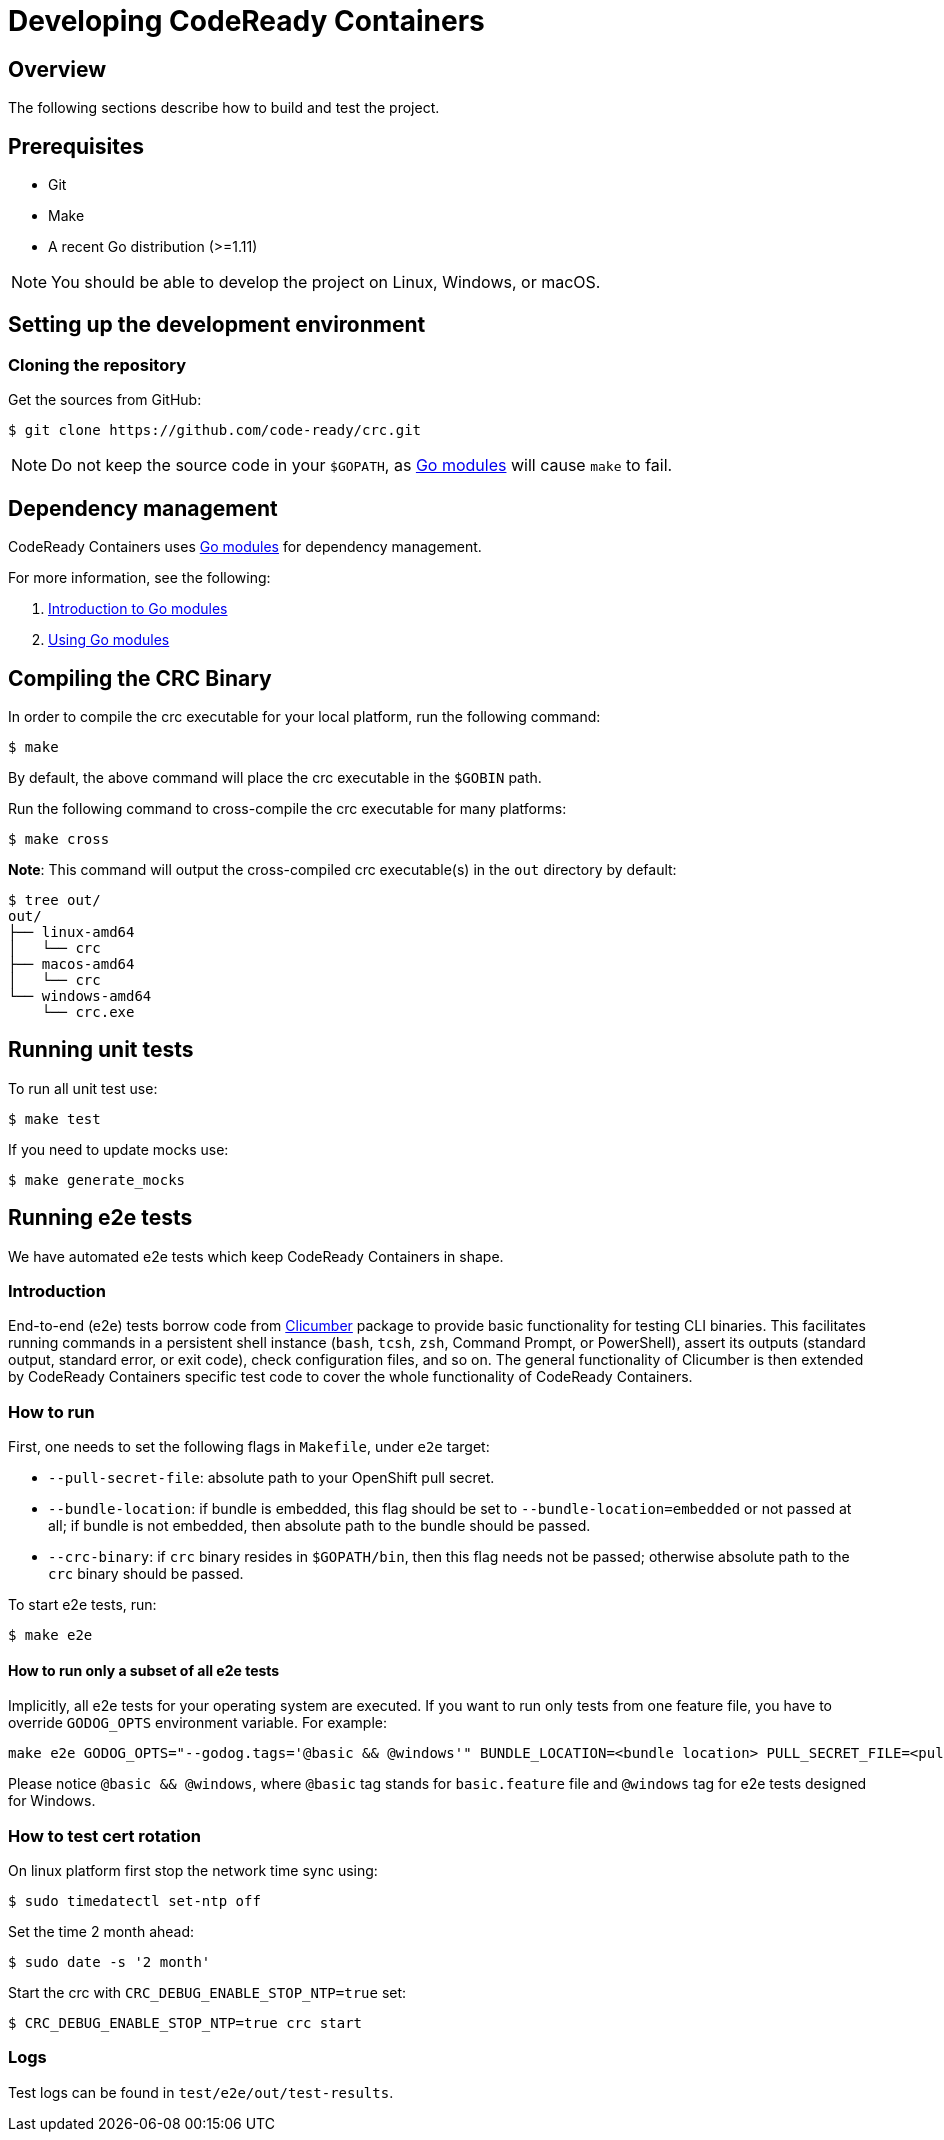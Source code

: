

= Developing CodeReady Containers

[[developing-overview]]
== Overview

The following sections describe how to build and test the project.

[[develop-prerequisites]]
== Prerequisites

- Git
- Make
- A recent Go distribution (>=1.11)

[NOTE]
====
You should be able to develop the project on Linux, Windows, or macOS.
====

[[set-up-dev-env]]
== Setting up the development environment

[[cloning-repository]]
=== Cloning the repository

Get the sources from GitHub:

----
$ git clone https://github.com/code-ready/crc.git
----

[NOTE]
====
Do not keep the source code in your `$GOPATH`, as link:https://github.com/golang/go/wiki/Modules[Go modules] will cause `make` to fail.
====

[[dependency-management]]
== Dependency management

CodeReady Containers uses link:https://github.com/golang/go/wiki/Modules[Go modules] for dependency management.

For more information, see the following:

. link:https://github.com/golang/go/wiki/Modules[Introduction to Go modules]
. link:https://blog.golang.org/using-go-modules[Using Go modules]

[[compiling-binaries]]
== Compiling the CRC Binary

In order to compile the crc executable for your local platform, run the following command:

----
$ make
----

By default, the above command will place the crc executable in the `$GOBIN` path.

Run the following command to cross-compile the crc executable for many platforms:

----
$ make cross
----

*Note*: This command will output the cross-compiled crc executable(s) in the `out` directory by default:

----
$ tree out/
out/
├── linux-amd64
│   └── crc
├── macos-amd64
│   └── crc
└── windows-amd64
    └── crc.exe
----

[[running-unit-tests]]
== Running unit tests

To run all unit test use:

[source,bash]
----
$ make test
----

If you need to update mocks use:

[source,bash]
----
$ make generate_mocks
----

[[running-e2e-tests]]
== Running e2e tests

We have automated e2e tests which keep CodeReady Containers in shape.

[[intro-to-e2e-testing]]
=== Introduction
End-to-end (e2e) tests borrow code from link:http://github.com/code-ready/clicumber[Clicumber] package to provide basic functionality for testing CLI binaries. This facilitates running commands in a persistent shell instance (`bash`, `tcsh`, `zsh`, Command Prompt, or PowerShell), assert its outputs (standard output, standard error, or exit code), check configuration files, and so on. The general functionality of Clicumber is then extended by CodeReady Containers specific test code to cover the whole functionality of CodeReady Containers.

[[how-to-run-e2e-tests]]
=== How to run

First, one needs to set the following flags in `Makefile`, under `e2e` target:

- `--pull-secret-file`: absolute path to your OpenShift pull secret.
- `--bundle-location`: if bundle is embedded, this flag should be set to `--bundle-location=embedded` or not passed at all; if bundle is not embedded, then absolute path to the bundle should be passed.
- `--crc-binary`: if `crc` binary resides in `$GOPATH/bin`, then this flag needs not be passed; otherwise absolute path to the `crc` binary should be passed.

To start e2e tests, run:
```bash
$ make e2e
```

==== How to run only a subset of all e2e tests

Implicitly, all e2e tests for your operating system are executed. If you want to run only tests from one feature file, you have to override `GODOG_OPTS` environment variable. For example:

```bash
make e2e GODOG_OPTS="--godog.tags='@basic && @windows'" BUNDLE_LOCATION=<bundle location> PULL_SECRET_FILE=<pull secret path>
```

Please notice `@basic && @windows`, where `@basic` tag stands for `basic.feature` file and `@windows` tag for e2e tests designed for Windows.

[[how-to-test-cert-rotation]]
=== How to test cert rotation

On linux platform first stop the network time sync using:
```
$ sudo timedatectl set-ntp off
```

Set the time 2 month ahead:
```
$ sudo date -s '2 month'
```

Start the crc with `CRC_DEBUG_ENABLE_STOP_NTP=true` set:
```
$ CRC_DEBUG_ENABLE_STOP_NTP=true crc start
```


[[e2e-test-logs]]
=== Logs

Test logs can be found in [filename]`test/e2e/out/test-results`.
